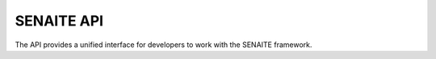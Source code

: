 SENAITE API
===========

The API provides a unified interface for developers to work with the SENAITE
framework.
